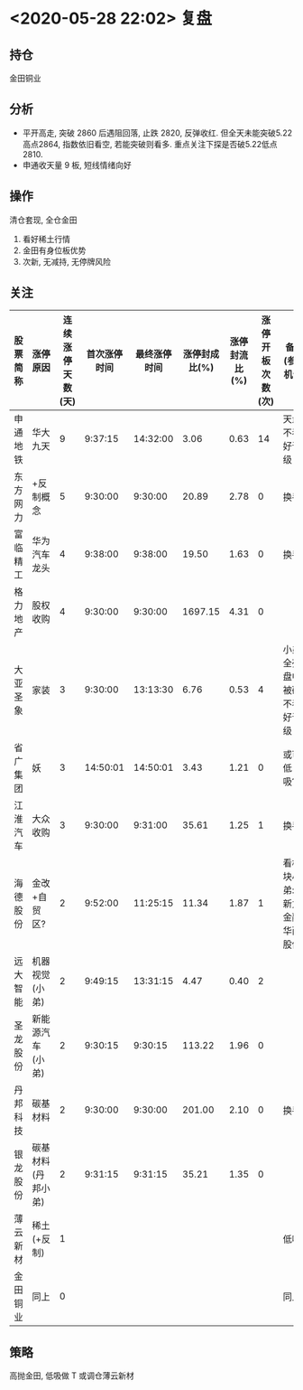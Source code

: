 * <2020-05-28 22:02> 复盘
** 持仓
   金田铜业
** 分析
   * 平开高走, 突破 2860 后遇阻回落, 止跌 2820, 反弹收红. 但全天未能突破5.22高点2864, 指数依旧看空, 若能突破则看多. 重点关注下探是否破5.22低点2810.
   * 申通收天量 9 板, 短线情绪向好
** 操作
   清仓套现, 全仓金田
   1. 看好稀土行情
   2. 金田有身位板优势
   3. 次新, 无减持, 无停牌风险
** 关注
   | 股票简称 | 涨停原因           | 连续涨停天数(天) | 首次涨停时间 | 最终涨停时间 | 涨停封成比(%) | 涨停封流比(%) | 涨停开板次数(次) | 备注(参与机会)                 |
   |----------+--------------------+------------------+--------------+--------------+---------------+---------------+------------------+--------------------------------|
   | 申通地铁 | 华大九天           |                9 |      9:37:15 |     14:32:00 |          3.06 |          0.63 |               14 | 天量, 不看好晋级               |
   | 东方网力 | +反制概念          |                5 |      9:30:00 |      9:30:00 |         20.89 |          2.78 |                0 | 换手                           |
   | 富临精工 | 华为汽车龙头       |                4 |      9:38:00 |      9:38:00 |         19.50 |          1.63 |                0 | 换手                           |
   | 格力地产 | 股权收购           |                4 |      9:30:00 |      9:30:00 |       1697.15 |          4.31 |                0 |                                |
   | 大亚圣象 | 家装               |                3 |      9:30:00 |     13:13:30 |          6.76 |          0.53 |                4 | 小弟全死, 盘中被砸, 不看好晋级 |
   | 省广集团 | 妖                 |                3 |     14:50:01 |     14:50:01 |          3.43 |          1.21 |                0 | 或可低吸???                    |
   | 江淮汽车 | 大众收购           |                3 |      9:30:00 |      9:31:00 |         35.61 |          1.25 |                1 | 换手                           |
   | 海德股份 | 金改+自贸区?       |                2 |      9:52:00 |     11:25:15 |         11.34 |          1.87 |                1 | 看板块小弟: 新力金融, 华西股份 |
   | 远大智能 | 机器视觉(小弟)     |                2 |      9:49:15 |     13:31:15 |          4.47 |          0.40 |                2 |                                |
   | 圣龙股份 | 新能源汽车(小弟)   |                2 |      9:30:15 |      9:30:15 |        113.22 |          1.96 |                0 |                                |
   | 丹邦科技 | 碳基材料           |                2 |      9:30:00 |      9:30:00 |        201.00 |          2.10 |                0 | 换手                           |
   | 银龙股份 | 碳基材料(丹邦小弟) |                2 |      9:31:15 |      9:31:15 |         35.21 |          1.35 |                0 |                                |
   |----------+--------------------+------------------+--------------+--------------+---------------+---------------+------------------+--------------------------------|
   | 薄云新材 | 稀土 (+反制)       |                1 |              |              |               |               |                  | 低吸                           |
   | 金田铜业 | 同上               |                0 |              |              |               |               |                  | 同上                           |
** 策略
   高抛金田, 低吸做 T 或调仓薄云新材
